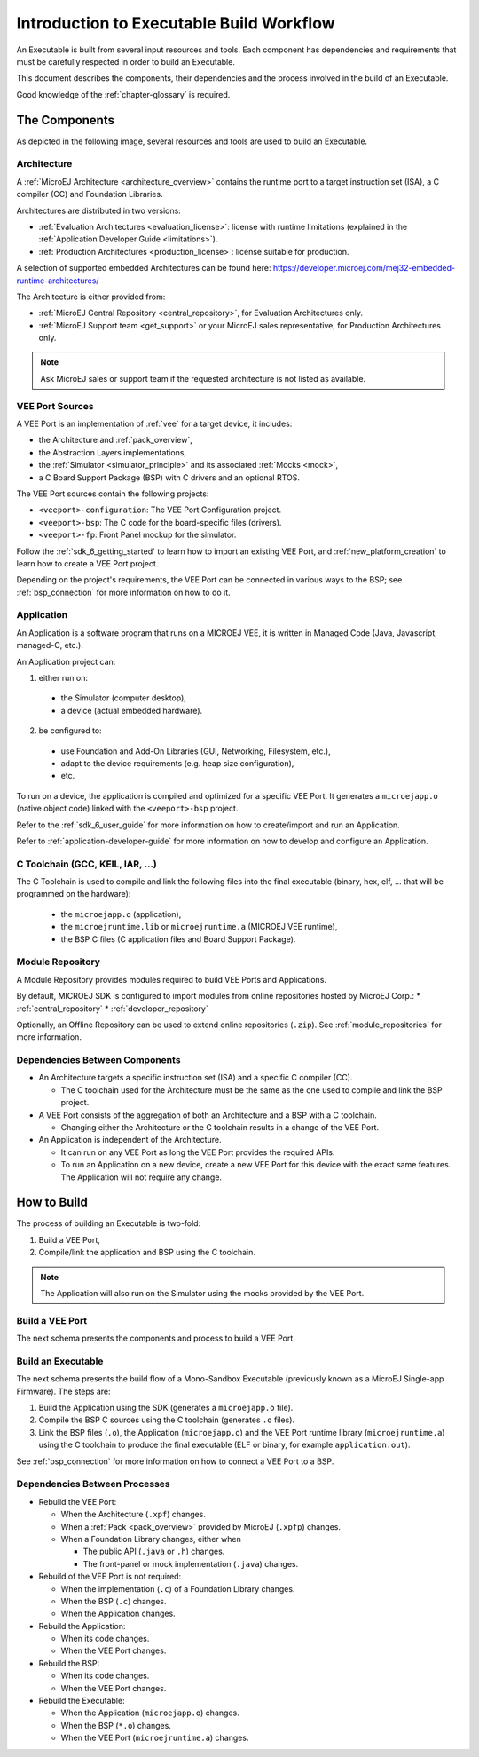 .. _executableBuildWorkflow:

Introduction to Executable Build Workflow
==========================================

An Executable is built from several input resources and tools.
Each component has dependencies and requirements that must be
carefully respected in order to build an Executable.

This document describes the components, their dependencies and the
process involved in the build of an Executable.

Good knowledge of the :ref:`chapter-glossary` is required.

The Components
--------------

As depicted in the following image, several resources and tools are
used to build an Executable.

.. image:: images/qa_resources-v3.PNG
    :scale: 70
    :align: center

Architecture
~~~~~~~~~~~~

A :ref:`MicroEJ Architecture <architecture_overview>` contains the runtime port to a target
instruction set (ISA), a C compiler (CC) and Foundation Libraries.

Architectures are distributed in two versions:

* :ref:`Evaluation Architectures <evaluation_license>`: license with runtime limitations (explained in the :ref:`Application Developer Guide <limitations>`).

* :ref:`Production Architectures <production_license>`: license suitable for production.

A selection of supported embedded Architectures can be found here:
`<https://developer.microej.com/mej32-embedded-runtime-architectures/>`_

The Architecture is either provided from:

* :ref:`MicroEJ Central Repository <central_repository>`, for Evaluation Architectures only.

* :ref:`MicroEJ Support team <get_support>` or your MicroEJ sales representative, for Production Architectures only.

.. note::
  
  Ask MicroEJ sales or support team if the requested architecture is not listed as available.


VEE Port Sources
~~~~~~~~~~~~~~~~

A VEE Port is an implementation of :ref:`vee` for a target device, it includes:

* the Architecture and :ref:`pack_overview`,
* the Abstraction Layers implementations,
* the :ref:`Simulator <simulator_principle>` and its associated :ref:`Mocks <mock>`,
* a C Board Support Package (BSP) with C drivers and an optional RTOS.

The VEE Port sources contain the following projects:

* ``<veeport>-configuration``: The VEE Port Configuration project.
* ``<veeport>-bsp``: The C code for the board-specific files
  (drivers).
* ``<veeport>-fp``: Front Panel mockup for the simulator.

Follow the :ref:`sdk_6_getting_started` to learn how to import an existing VEE Port,
and :ref:`new_platform_creation` to learn how to create a VEE Port project.

Depending on the project's requirements, the VEE Port can
be connected in various ways to the BSP; see :ref:`bsp_connection` for
more information on how to do it.

Application
~~~~~~~~~~~

An Application is a software program that runs on a MICROEJ VEE, it is
written in Managed Code (Java, Javascript, managed-C, etc.).

An Application project can:

1. either run on:

  * the Simulator (computer desktop),
  * a device (actual embedded hardware).

2. be configured to:

  * use Foundation and Add-On Libraries (GUI, Networking, Filesystem, etc.),
  * adapt to the device requirements (e.g. heap size configuration),
  * etc.

To run on a device, the application is compiled and optimized for a
specific VEE Port.  It generates a ``microejapp.o`` (native
object code) linked with the ``<veeport>-bsp`` project.

Refer to the :ref:`sdk_6_user_guide` for more information on how to
create/import and run an Application.

Refer to :ref:`application-developer-guide` for more information on how to develop and configure an Application.

C Toolchain (GCC, KEIL, IAR, …)
~~~~~~~~~~~~~~~~~~~~~~~~~~~~~~~

The C Toolchain is used to compile and link the following files into the final executable
(binary, hex, elf, … that will be programmed on the hardware):

  * the ``microejapp.o`` (application),
  * the ``microejruntime.lib`` or ``microejruntime.a`` (MICROEJ VEE runtime),
  * the BSP C files (C application files and Board Support Package).

Module Repository
~~~~~~~~~~~~~~~~~

A Module Repository provides modules required to build
VEE Ports and Applications.

By default, MICROEJ SDK is configured to import modules from online repositories hosted by MicroEJ Corp.:
* :ref:`central_repository`
* :ref:`developer_repository`

Optionally, an Offline Repository can be used to extend online repositories (``.zip``).
See :ref:`module_repositories` for more information.

Dependencies Between Components
~~~~~~~~~~~~~~~~~~~~~~~~~~~~~~~

* An Architecture targets a specific instruction set (ISA) and
  a specific C compiler (CC).

  * The C toolchain used for the Architecture must be the same
    as the one used to compile and link the BSP project.

* A VEE Port consists of the aggregation of both an Architecture and a BSP with a C toolchain.

  * Changing either the Architecture or the C toolchain
    results in a change of the VEE Port.

* An Application is independent of the Architecture.

  * It can run on any VEE Port as long the VEE Port provides the required APIs.

  * To run an Application on a new device, create a new
    VEE Port for this device with the exact
    same features. The Application will not require any change.

How to Build
------------

The process of building an Executable is two-fold:

1. Build a VEE Port,
2. Compile/link the application and BSP using the C toolchain.

.. note::

   The Application will also run on the Simulator using the mocks provided by the VEE Port.

Build a VEE Port
~~~~~~~~~~~~~~~~

The next schema presents the components and process to build a VEE Port.

.. image:: images/platform-build_workflow.PNG
    :scale: 80
    :align: center

Build an Executable
~~~~~~~~~~~~~~~~~~~

The next schema presents the build flow of a Mono-Sandbox
Executable (previously known as a MicroEJ Single-app Firmware). The steps
are:


1. Build the Application using the SDK (generates a ``microejapp.o`` file).

2. Compile the BSP C sources using the C toolchain (generates ``.o`` files).

3. Link the BSP files (``.o``), the Application (``microejapp.o``) and
   the VEE Port runtime library (``microejruntime.a``) using the C toolchain to produce the
   final executable (ELF or binary, for example ``application.out``).

.. image:: images/build_microej_mono_sandbox_firmware_numbered.PNG
    :scale: 80
    :align: center

See :ref:`bsp_connection` for more information on how to connect a VEE Port to a BSP.

Dependencies Between Processes
~~~~~~~~~~~~~~~~~~~~~~~~~~~~~~

* Rebuild the VEE Port:

  * When the Architecture (``.xpf``) changes.

  * When a :ref:`Pack <pack_overview>` provided by MicroEJ (``.xpfp``) changes.

  * When a Foundation Library changes, either when

    * The public API (``.java`` or ``.h``) changes.

    * The front-panel or mock implementation (``.java``) changes.

* Rebuild of the VEE Port is not required:

  * When the implementation (``.c``) of a Foundation Library changes.

  * When the BSP (``.c``) changes.

  * When the Application changes.

* Rebuild the Application:

  * When its code changes.

  * When the VEE Port changes.

* Rebuild the BSP:

  * When its code changes.

  * When the VEE Port changes.

* Rebuild the Executable:

  * When the Application (``microejapp.o``) changes.

  * When the BSP (``*.o``) changes.

  * When the VEE Port (``microejruntime.a``) changes.


..
   | Copyright 2021-2024, MicroEJ Corp. Content in this space is free 
   for read and redistribute. Except if otherwise stated, modification 
   is subject to MicroEJ Corp prior approval.
   | MicroEJ is a trademark of MicroEJ Corp. All other trademarks and 
   copyrights are the property of their respective owners.